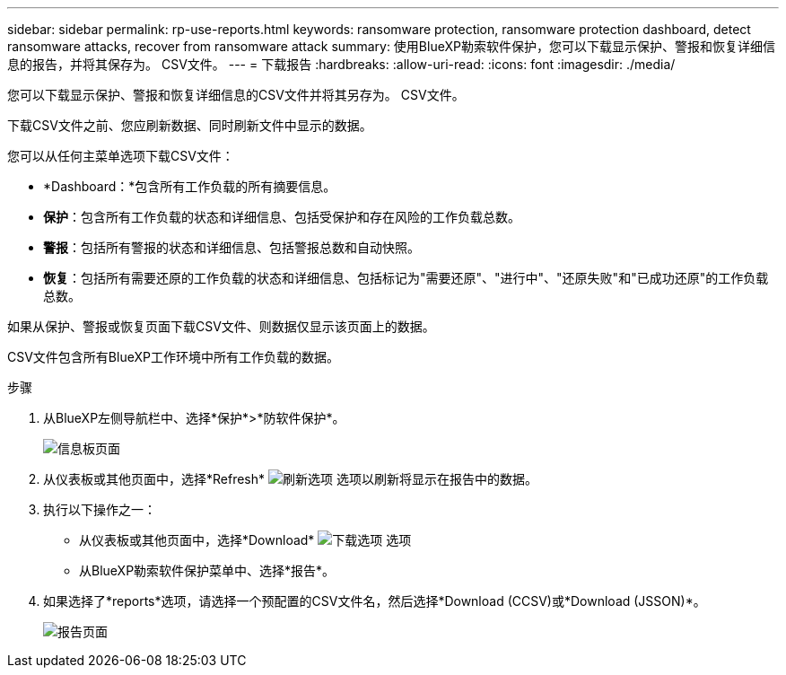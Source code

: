---
sidebar: sidebar 
permalink: rp-use-reports.html 
keywords: ransomware protection, ransomware protection dashboard, detect ransomware attacks, recover from ransomware attack 
summary: 使用BlueXP勒索软件保护，您可以下载显示保护、警报和恢复详细信息的报告，并将其保存为。 CSV文件。 
---
= 下载报告
:hardbreaks:
:allow-uri-read: 
:icons: font
:imagesdir: ./media/


[role="lead"]
您可以下载显示保护、警报和恢复详细信息的CSV文件并将其另存为。 CSV文件。

下载CSV文件之前、您应刷新数据、同时刷新文件中显示的数据。

您可以从任何主菜单选项下载CSV文件：

* *Dashboard：*包含所有工作负载的所有摘要信息。
* *保护*：包含所有工作负载的状态和详细信息、包括受保护和存在风险的工作负载总数。
* *警报*：包括所有警报的状态和详细信息、包括警报总数和自动快照。
* *恢复*：包括所有需要还原的工作负载的状态和详细信息、包括标记为"需要还原"、"进行中"、"还原失败"和"已成功还原"的工作负载总数。


如果从保护、警报或恢复页面下载CSV文件、则数据仅显示该页面上的数据。

CSV文件包含所有BlueXP工作环境中所有工作负载的数据。

.步骤
. 从BlueXP左侧导航栏中、选择*保护*>*防软件保护*。
+
image:screen-dashboard.png["信息板页面"]

. 从仪表板或其他页面中，选择*Refresh* image:button-refresh.png["刷新选项"] 选项以刷新将显示在报告中的数据。
. 执行以下操作之一：
+
** 从仪表板或其他页面中，选择*Download* image:button-download.png["下载选项"] 选项
** 从BlueXP勒索软件保护菜单中、选择*报告*。


. 如果选择了*reports*选项，请选择一个预配置的CSV文件名，然后选择*Download (CCSV)或*Download (JSSON)*。
+
image:screen-reports.png["报告页面"]


